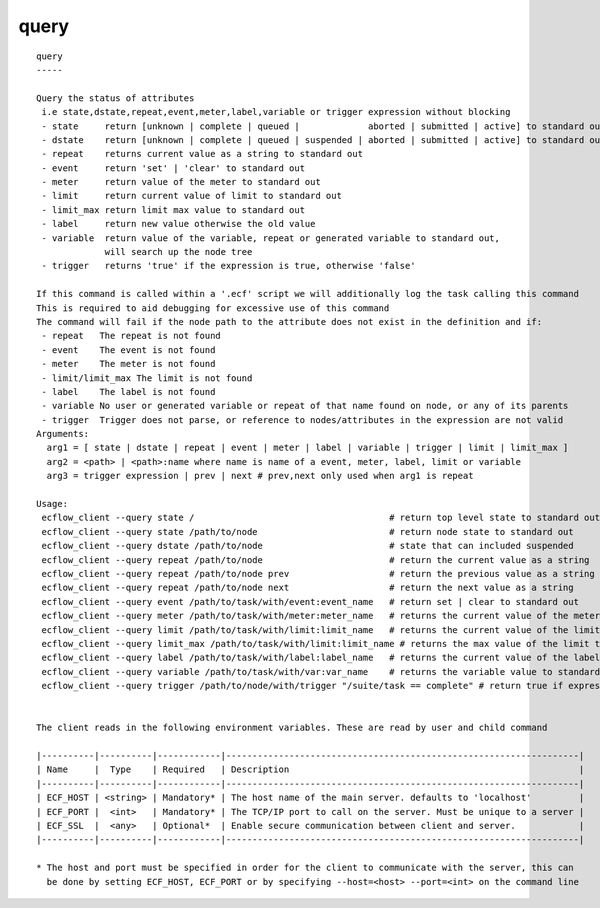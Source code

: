 
.. _query_cli:

query
/////

::

   
   query
   -----
   
   Query the status of attributes
    i.e state,dstate,repeat,event,meter,label,variable or trigger expression without blocking
    - state     return [unknown | complete | queued |             aborted | submitted | active] to standard out
    - dstate    return [unknown | complete | queued | suspended | aborted | submitted | active] to standard out
    - repeat    returns current value as a string to standard out
    - event     return 'set' | 'clear' to standard out
    - meter     return value of the meter to standard out
    - limit     return current value of limit to standard out
    - limit_max return limit max value to standard out
    - label     return new value otherwise the old value
    - variable  return value of the variable, repeat or generated variable to standard out,
                will search up the node tree
    - trigger   returns 'true' if the expression is true, otherwise 'false'
   
   If this command is called within a '.ecf' script we will additionally log the task calling this command
   This is required to aid debugging for excessive use of this command
   The command will fail if the node path to the attribute does not exist in the definition and if:
    - repeat   The repeat is not found
    - event    The event is not found
    - meter    The meter is not found
    - limit/limit_max The limit is not found
    - label    The label is not found
    - variable No user or generated variable or repeat of that name found on node, or any of its parents
    - trigger  Trigger does not parse, or reference to nodes/attributes in the expression are not valid
   Arguments:
     arg1 = [ state | dstate | repeat | event | meter | label | variable | trigger | limit | limit_max ]
     arg2 = <path> | <path>:name where name is name of a event, meter, label, limit or variable
     arg3 = trigger expression | prev | next # prev,next only used when arg1 is repeat
   
   Usage:
    ecflow_client --query state /                                     # return top level state to standard out
    ecflow_client --query state /path/to/node                         # return node state to standard out
    ecflow_client --query dstate /path/to/node                        # state that can included suspended
    ecflow_client --query repeat /path/to/node                        # return the current value as a string
    ecflow_client --query repeat /path/to/node prev                   # return the previous value as a string
    ecflow_client --query repeat /path/to/node next                   # return the next value as a string
    ecflow_client --query event /path/to/task/with/event:event_name   # return set | clear to standard out
    ecflow_client --query meter /path/to/task/with/meter:meter_name   # returns the current value of the meter to standard out
    ecflow_client --query limit /path/to/task/with/limit:limit_name   # returns the current value of the limit to standard out
    ecflow_client --query limit_max /path/to/task/with/limit:limit_name # returns the max value of the limit to standard out
    ecflow_client --query label /path/to/task/with/label:label_name   # returns the current value of the label to standard out
    ecflow_client --query variable /path/to/task/with/var:var_name    # returns the variable value to standard out
    ecflow_client --query trigger /path/to/node/with/trigger "/suite/task == complete" # return true if expression evaluates false otherwise
   
   
   The client reads in the following environment variables. These are read by user and child command
   
   |----------|----------|------------|-------------------------------------------------------------------|
   | Name     |  Type    | Required   | Description                                                       |
   |----------|----------|------------|-------------------------------------------------------------------|
   | ECF_HOST | <string> | Mandatory* | The host name of the main server. defaults to 'localhost'         |
   | ECF_PORT |  <int>   | Mandatory* | The TCP/IP port to call on the server. Must be unique to a server |
   | ECF_SSL  |  <any>   | Optional*  | Enable secure communication between client and server.            |
   |----------|----------|------------|-------------------------------------------------------------------|
   
   * The host and port must be specified in order for the client to communicate with the server, this can 
     be done by setting ECF_HOST, ECF_PORT or by specifying --host=<host> --port=<int> on the command line
   
